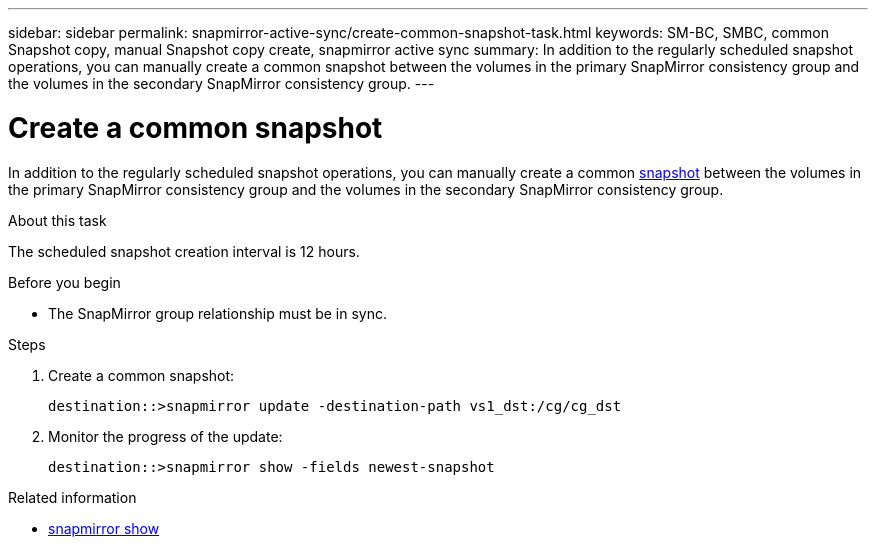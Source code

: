 ---
sidebar: sidebar
permalink: snapmirror-active-sync/create-common-snapshot-task.html
keywords: SM-BC, SMBC, common Snapshot copy, manual Snapshot copy create, snapmirror active sync
summary: In addition to the regularly scheduled snapshot operations, you can manually create a common snapshot between the volumes in the primary SnapMirror consistency group and the volumes in the secondary SnapMirror consistency group.
---

= Create a common snapshot
:hardbreaks:
:nofooter:
:icons: font
:linkattrs:
:imagesdir: ../media/

[.lead]
In addition to the regularly scheduled snapshot operations, you can manually create a common link:../concepts/snapshot-copies-concept.html[snapshot] between the volumes in the primary SnapMirror consistency group and the volumes in the secondary SnapMirror consistency group.

.About this task
The scheduled snapshot creation interval is 12 hours. 


.Before you begin
* The SnapMirror group relationship must be in sync.

.Steps

. Create a common snapshot:
+
`destination::>snapmirror update -destination-path vs1_dst:/cg/cg_dst`

. Monitor the progress of the update:
+
`destination::>snapmirror show -fields newest-snapshot`

.Related information
* link:https://docs.netapp.com/us-en/ontap-cli/snapmirror-show.html[snapmirror show^]


// 2025 July 17, ONTAPDOC-2960
//2025-1-30, GH-1615
//27 october 2021, BURT 1394215